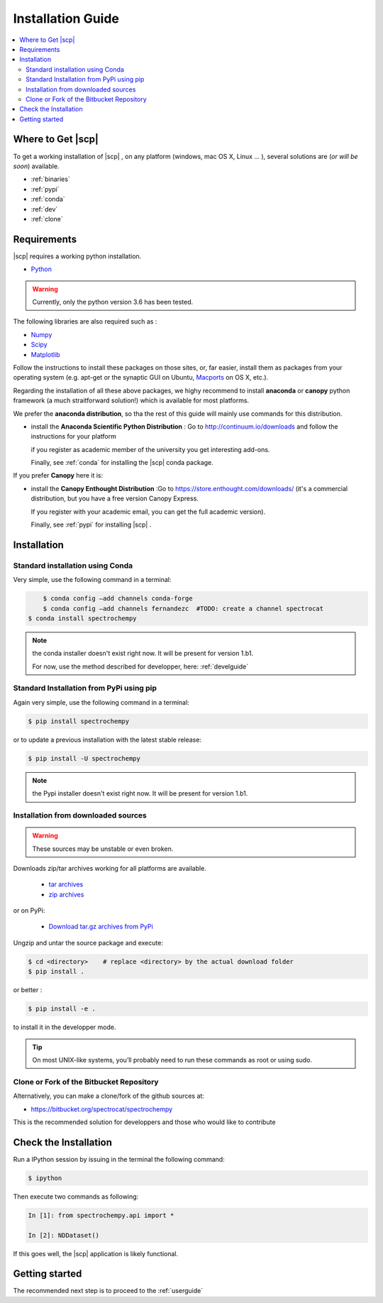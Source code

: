 .. _install:

Installation Guide
###################

.. contents::
	:local:

Where to Get |scp|
==================

To get a working installation of |scp| , on any platform (windows, mac OS X, Linux ... ),
several solutions are (*or will be soon*) available.

* :ref:`binaries`

* :ref:`pypi`

* :ref:`conda`

* :ref:`dev`

* :ref:`clone`


Requirements
============

|scp| requires a working python installation.

* `Python <http://www.python.org/>`_

.. warning::

	Currently, only the python version 3.6 has been tested.


The following libraries are also required such as :

* `Numpy <http://numpy.scipy.org>`_

* `Scipy <http://www.scipy.org/>`_

* `Matplotlib <http://matplotlib.sourceforge.net/index.html>`_


Follow the instructions to install these packages on those sites, or, far easier,
install them as packages from your operating system
(e.g. apt-get or the synaptic GUI on Ubuntu, `Macports <http://www.macports.org/>`_ on OS X, etc.).

Regarding the installation of all these above packages, we highy recommend to install **anaconda** or **canopy** python framework (a much straitforward solution!)
which is available for most platforms.

We prefer the **anaconda distribution**, so tha the rest of this guide will mainly
use commands for this distribution.

* install the **Anaconda Scientific Python Distribution** : Go to `http://continuum.io/downloads <http://continuum.io/downloads>`_ and follow the instructions for your platform

  if you register as academic member of the university you get interesting add-ons.

  Finally, see :ref:`conda` for installing the |scp| conda package.

If you prefer **Canopy** here it is:

* install the **Canopy Enthought Distribution** :Go to `https://store.enthought.com/downloads/ <https://store.enthought.com/downloads/>`_ (it's a commercial distribution, but you have a free version Canopy Express.

  If you register with your academic email, you can get the full academic version).

  Finally, see :ref:`pypi` for installing |scp| .


Installation
=============

.. _conda:

Standard installation using Conda
*********************************

Very simple, use the following command in a terminal:

.. sourcecode:: bash

	$ conda config –add channels conda-forge
	$ conda config –add channels fernandezc  #TODO: create a channel spectrocat
    $ conda install spectrochempy

.. note::

	the conda installer doesn't exist right now. It will be present for version 1.b1.

	For now, use the method described for developper, here: :ref:`develguide`


.. _pypi:

Standard Installation from PyPi using pip
*****************************************

Again very simple, use the following command in a terminal:

.. sourcecode:: bash

    $ pip install spectrochempy

or to update a previous installation with the latest stable release:

.. sourcecode:: bash

    $ pip install -U spectrochempy

.. note::

	the Pypi installer doesn't exist right now. It will be present for version 1.b1.


.. _dev:

Installation from downloaded sources
***************************************

.. warning::

   These sources may be unstable or even broken.


Downloads zip/tar archives working for all platforms are available.

	* `tar archives <xxx>`_

	* `zip archives <xxx>`_

or on PyPi:

	* `Download tar.gz archives from PyPi <http://pypi.python.org/pypi/spectrochempy>`_

Ungzip and untar the source package and execute:

.. sourcecode:: bash

	$ cd <directory>    # replace <directory> by the actual download folder
	$ pip install .

or better :

.. sourcecode:: bash

	$ pip install -e .

to install it in the developper mode.

.. tip::

	On most UNIX-like systems, you’ll probably need to run these commands as
	root or using sudo.

.. _clone:

Clone or Fork of the Bitbucket Repository
*****************************************

Alternatively, you can make a clone/fork of the github sources at:

* `https://bitbucket.org/spectrocat/spectrochempy  <https://bitbucket.org/spectrocat/spectrochempy>`_

This is the recommended solution for developpers
and those who would like to contribute


Check the Installation
======================

Run a IPython session by issuing in the terminal the following command:

.. sourcecode:: bash

	$ ipython

Then execute two commands as following:

.. sourcecode:: ipython

    In [1]: from spectrochempy.api import *

    In [2]: NDDataset()

If this goes well, the |scp| application is likely functional.

Getting started
===============

The recommended next step is to proceed to the :ref:`userguide`


.. _`easy_install`: http://pypi.python.org/pypi/setuptools
.. _`pip`: http://pypi.python.org/pypi/pip
